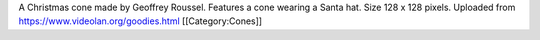 A Christmas cone made by Geoffrey Roussel. Features a cone wearing a
Santa hat. Size 128 x 128 pixels. Uploaded from
https://www.videolan.org/goodies.html [[Category:Cones]]

